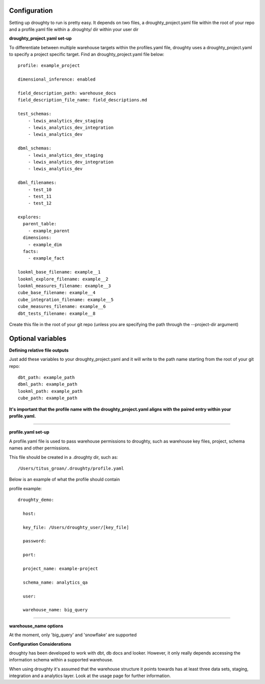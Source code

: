 Configuration
=============

Setting up droughty to run is pretty easy. It depends on two files, a droughty_project.yaml file within the root of your repo and a profile.yaml file within a .droughty/ dir within your user dir

**droughty_project.yaml set-up**

To differentiate between multiple warehouse targets within the profiles.yaml file, droughty uses a droughty_project.yaml to specify a project specific target. Find an droughty_project.yaml file below::

  profile: example_project

  dimensional_inference: enabled

  field_description_path: warehouse_docs
  field_description_file_name: field_descriptions.md

  test_schemas:
      - lewis_analytics_dev_staging
      - lewis_analytics_dev_integration
      - lewis_analytics_dev

  dbml_schemas:
      - lewis_analytics_dev_staging
      - lewis_analytics_dev_integration
      - lewis_analytics_dev
  
  dbml_filenames:
      - test_10
      - test_11
      - test_12

  explores:
    parent_table: 
      - example_parent
    dimensions: 
      - example_dim
    facts:
      - example_fact

  lookml_base_filename: example__1
  lookml_explore_filename: example__2
  lookml_measures_filename: example__3
  cube_base_filename: example__4
  cube_integration_filename: example__5
  cube_measures_filename: example__6
  dbt_tests_filename: example__8

Create this file in the root of your git repo (unless you are specifying the path through the --project-dir argument)

Optional variables
==================

**Defining relative file outputs**

Just add these variables to your droughty_project.yaml and it will write to the path name starting from the root of your git repo::

  dbt_path: example_path
  dbml_path: example_path
  lookml_path: example_path
  cube_path: example_path

**It's important that the profile name with the droughty_project.yaml aligns with the paired entry within your profile.yaml.**


--------------

**profile.yaml set-up**

A profile.yaml file is used to pass warehouse permissions to droughty, such as warehouse key files, project, schema names and other permissions. 


This file should be created in a .droughty dir, such as::

      /Users/titus_groan/.droughty/profile.yaml

Below is an example of what the profile should contain

profile example::

    droughty_demo:

      host:

      key_file: /Users/droughty_user/[key_file]

      password:

      port:

      project_name: example-project

      schema_name: analytics_qa

      user: 

      warehouse_name: big_query

--------------

**warehouse_name options**

At the moment, only 'big_query' and 'snowflake' are supported


**Configuration Considerations**

droughty has been developed to work with dbt, db docs and looker. However, it only really depends accessing the information schema within a supported warehouse.

When using droughty it's assumed that the warehouse structure it points towards has at least three data sets, staging, integration and a analytics layer. Look at the usage page for further information.